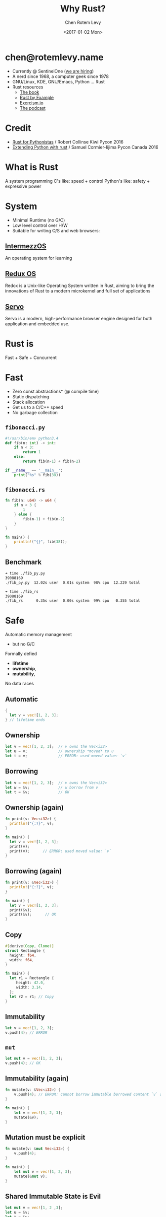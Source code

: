 #+title: Why Rust?
#+author: Chen Rotem Levy
#+email: chen@rotemlevy.name
#+date: <2017-01-02 Mon>
#+option: ^:nil


* chen@rotemlevy.name
- Currently @ SentinelOne ([[https://sentinelone.com/jobs/][we are hiring]])
- A nerd since 1968, a computer geek since 1978
- GNU/Linux, KDE, GNU/Emacs, Python ... Rust
- Rust resources
  - [[https://doc.rust-lang.org/stable/book/][The book]]
  - [[http://rustbyexample.com/][Rust by Example]]
  - [[http://exercism.io/languages/rust/about][Exercism.io]]
  - [[http://www.newrustacean.com/][The podcast]]
* Credit
- [[https://www.youtube.com/watch?v=bjHIOVvf208][Rust for Pythonistas]] / Robert Collinse
  Kiwi Pycon 2016
- [[https://www.youtube.com/watch?v=-ylbuEzkG4M][Extending Python with rust]] / Samuel Cormier-Iijima
  Pycon Canada 2016
* What is Rust
  A system programming
  C's like: speed + control
  Python's like: safety + expressive power
* System
- Minimal Runtime (no G/C)
- Low level control over H/W
- Suitable for writing O/S and web browsers:
** [[https://intermezzos.github.io/book/][IntermezzOS]]
   An operating system for learning
** [[http://www.redox-os.org/][Redux OS]]
   Redox is a Unix-like Operating System written in Rust, aiming to
   bring the innovations of Rust to a modern microkernel and full set
   of applications
** [[https://servo.org/][Servo]]
   Servo is a modern, high-performance browser engine designed for
   both application and embedded use.
* Rust is
Fast + Safe + Concurrent
* Fast
- Zero const abstractions* (@ compile time)
- Static dispatching
- Stack allocation
- Get us to a C/C++ speed
- No garbage collection
** ~fibonacci.py~
#+BEGIN_SRC python
#!/usr/bin/env python3.4
def fib(n: int) -> int:
    if n < 3:
        return 1
    else:
        return fib(n-1) + fib(n-2)

if __name__ == '__main__':
    print("%s" % fib(38))
#+END_SRC
** ~fibonacci.rs~
#+BEGIN_SRC rust
fn fib(n: u64) -> u64 {
    if n < 3 {
        1
    } else {
        fib(n-1) + fib(n-2)
    }
}

fn main() {
    println!("{}", fib(38));
}
#+END_SRC
** Benchmark
#+BEGIN_SRC sh
➜ time ./fib_py.py
39088169
./fib_py.py  12.02s user  0.01s system  98% cpu  12.229 total

➜ time ./fib_rs
39088169
./fib_rs      0.35s user  0.00s system  99% cpu   0.355 total
#+END_SRC
* Safe
  Automatic memory management
    - but no G/C
  Formally defied
    - *lifetime*
    - *ownership*,
    - *mutability*,
  No data races
** Automatic
#+BEGIN_SRC rust
{
  let v = vec![1, 2, 3];
} // lifetime ends
#+END_SRC
** Ownership
#+BEGIN_SRC rust
let v = vec![1, 2, 3];  // v owns the Vec<i32>
let u = v;              // ownership *moved* to u
let t = v;              // ERROR: used moved value: `v`
#+END_SRC
** Borrowing
#+BEGIN_SRC rust
let v = vec![1, 2, 3];  // v owns the Vec<i32>
let w = &v;             // w borrow from v
let t = &v;             // OK
#+END_SRC
** Ownership (again)
#+BEGIN_SRC rust
fn print(v: Vec<i32>) {
  println!("{:?}", v);
}

fn main() {
  let v = vec![1, 2, 3];
  print(v);
  print(v);      // ERROR: used moved value: `v`
}
#+END_SRC
** Borrowing (again)
#+BEGIN_SRC rust
fn print(v: &Vec<i32>) {
  println!("{:?}", v);
}

fn main() {
  let v = vec![1, 2, 3];
  print(&v);
  print(&v);      // OK
}
#+END_SRC
** Copy
#+BEGIN_SRC rust
#[derive(Copy, Clone)]
struct Rectangle {
  height: f64,
  width: f64,
}

fn main() {
  let r1 = Rectangle {
     height: 42.0,
     width: 3.14,
  };
  let r2 = r1; // Copy
}
#+END_SRC
** Immutability
#+BEGIN_SRC rust
  let v = vec![1, 2, 3];
  v.push(4); // ERROR
#+END_SRC
** ~mut~
#+BEGIN_SRC rust
  let mut v = vec![1, 2, 3];
  v.push(4); // OK
#+END_SRC
** Immutability (again)
#+BEGIN_SRC rust
fn mutate(v: &Vec<i32>) {
    v.push(4); // ERROR: cannot borrow immutable borrowed content `v` as mutable
}

fn main() {
    let v = vec![1, 2, 3];
    mutate(&v);
}
#+END_SRC
** Mutation must be explicit
#+BEGIN_SRC rust
fn mutate(v: &mut Vec<i32>) {
    v.push(4);
}

fn main() {
    let mut v = vec![1, 2, 3];
    mutate(&mut v);
}
#+END_SRC
** Shared Immutable State is Evil
#+BEGIN_SRC rust
let mut v = vec![1, 2 ,3];
let u = &v;
let t = &v;
let mut s = &v;  // ERROR: cannot borrow `v` as mutable because it is also borrowed as immutable
#+END_SRC
** Borrowing + lifetime
#+BEGIN_SRC rust
fn main() {
    let mut u: &Vec<i32>;
    {
        let mut v = vec![1, 2, 3];
        u = &v; // ERROR: `v` does not live long enough
    }
}
#+END_SRC
* Expressive
*** *exercism.io/python/pangram*
#+BEGIN_SRC python
import string

def is_pangram(text):
    alphabet = set(iter(string.lowercase))
    return alphabet.issubset(set(c.lower() for c in text))
#+END_SRC
*** *exercism.io/rust/pangram*
#+BEGIN_SRC rust
use std::collections::HashSet;

pub fn is_pangram(sentence: &str) -> bool {
    let alphabet = "abcdefghijklmnopqrstuvwxyz".chars().collect::<HashSet<_>>();
    alphabet.is_subset(&sentence.to_lowercase().chars().collect::<HashSet<_>>())
}
#+END_SRC
** pangram.py
#+BEGIN_SRC python
import string

def is_pangram(text):
    alphabet = set(string.lowercase)
    return alphabet.issubset(set(text.lower()))
#+END_SRC
** pangram.rs
#+BEGIN_SRC rust
use std::collections::HashSet;

pub fn is_pangram(sentence: &str) -> bool {
    let alphabet = "abcdefghijklmnopqrstuvwxyz".chars().collect::<HashSet<_>>();
    alphabet.is_subset(&sentence.to_lowercase().chars().collect::<HashSet<_>>())
}
#+END_SRC
* More
- The type system: struct + enum
- Pattern matching: match
- Static duck typing: traits + Generics
- Concurrency: std::sync, [[https://github.com/nikomatsakis/rayon][Rayon]], [[https://github.com/tokio-rs/tokio][Tokio]], …
- Tooling: cargo, rustdoc, rustup, …
- Ecosystem: Community + https://craits.io
- Rust progress: 1.0 2015/05→ 1.14 2016/12
- Rust ❤ Python: FFI, [[https://github.com/dgrunwald/rust-cpython][rust-cpython]]
* Did not make the cut
  Content left out of the presentation:
** Hello, world!
#+BEGIN_SRC rust
fn main() {
    println!("Hello, world!");
}
#+END_SRC
*** Hello, Cargo!
➜  rust cargo new --bin hello
     Created binary (application) `hello` project
➜  rust cd hello
*** What we get
➜  hello git:(master) ✗ tree
.
├── Cargo.toml
└── src
    └── main.rs

1 directory, 2 files
*** TOML?
➜  hello git:(master) ✗ cat Cargo.toml
#+BEGIN_SRC cargo
[package]
name = "hello"
version = "0.1.0"
authors = ["Chen Rotem Levy <chen@rotemlevy.name>"]

[dependencies]
#+END_SRC
*** Hello, world!
➜  hello git:(master) ✗ cat src/main.rs
#+BEGIN_SRC rust
fn main() {
    println!("Hello, world!");
}
#+END_SRC
*** cargo run
➜  hello git:(master) ✗ cargo run
   Compiling hello v0.1.0 (file:///home/chen/src/rust/hello)
    Finished debug [unoptimized + debuginfo] target(s) in 2.76 secs
     Running `target/debug/hello`
Hello, world!
** more Ownership and Borrowing
*** Ownership
#+BEGIN_SRC rust
#[derive(Debug)]
struct X;

fn main() {
    let x = X;
    let y = x;
    let z = x; // error[E0382]: use of moved value: `x`
}
#+END_SRC
*** Error messages in rust:
#+BEGIN_SRC text
error[E0382]: use of moved value: `x`
 --> main.rs:7:9
  |
6 |     let y = x;
  |         - value moved here
7 |     let z = x;
  |         ^ value used here after move
  |
  = note: move occurs because `x` has type `X`,
          which does not implement the `Copy` trait
#+END_SRC

#+BEGIN_SRC sh
$ rustc --explain E0382 | wc
     61     287    1695
#+END_SRC

zv* So
#+BEGIN_SRC rust
fn print_x(x: X) -> X {
    println!("x: is {:?}", X);
    x
}
fn main() {
    let x = X;
    x = print_x(x);
    let y = x;
}
#+END_SRC
*** Borrowing
#+BEGIN_SRC rust
fn print_x(x: &X) {
    println!("x: {:?}", x);
}
fn main() {
    let x = X;
    foo(x);
    let y = x;
}
#+END_SRC
** Concurrent
- Well defined sharing semantics
- Future library
** The type system
*** Simple types
- bool
- char
- i8/i16/i32/i64/isize
- u8/u16/u32/u64/usize
- f32/f64
*** More complex types
- Tuples: (A, B, C, ...)
- Arrays: [T; usize]
- Slice: &[T]
- String slice: &str
- Function: fn(A, B, ...) -> X
*** struct
#+BEGIN_SRC rust
struct Person {
  String: name,
}

impl Person {
   fn greet(&self) {
      println!("Hello, {}", self.name);
   }
}
#+END_SRC
`
*** enum

#+BEGIN_SRC rust
enum Option {
  Some(i32),
  None,
}

fn check_option(op: &Option) {
   match(*op) {
     Some(n) => println!("We got a value {}", n),
     None => println!("Sorry, no value here"),
   }
}
#+END_SRC

** The Traits system
#+BEGIN_SRC rust
struct Rectangle {
  widnth: f64;
  length: f64;
}

impl Rectangle {
  fn new(w: f64, l: f64) -> Rectangle {
    Rectangle { widnth: w, length: l }
  }
  fn area(&self) -> f64 {
    self.length * self.height
  }
}
#+END_SRC
*** Built in Traits
#+BEGIN_SRC rust
use std::fmt::{Display, Formatter, Result}

impl Display for Rectangle {
  fn fmt(&self, f: &mut Formatter) -> Result {
    write!(f, "{} x {}", self.length, self.height)
  }
}
#+END_SRC
** Rust + Python
*** Difference

| Python           | Rust            |
|------------------+-----------------|
| dynamic typed    | static typed    |
| dynamic dispatch | static dispatch |
| big runtime      | small runtime   |

*** Similarities

| Python          | Rust      |
|-----------------+-----------|
| pip/setup-tools | cargo     |
| pypi            | crates.io |
|                 |           |

*** Bits of Python in rust
- self
- string formatting
- Unicode strings
- 1_000_000
